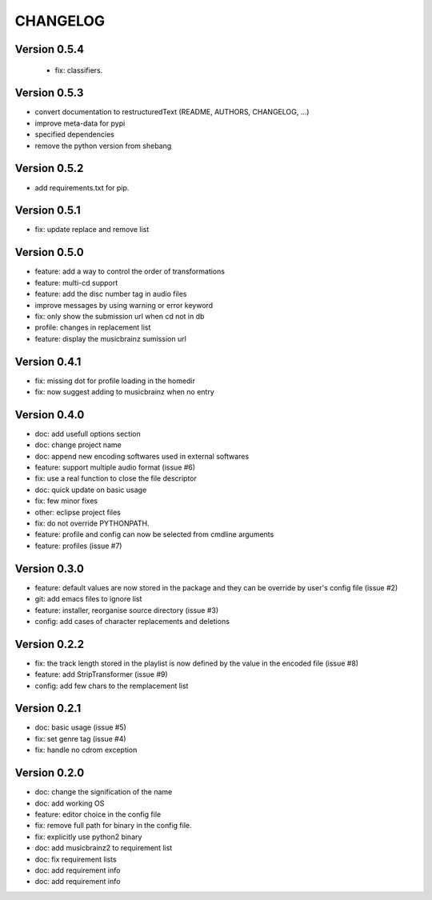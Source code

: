 =========
CHANGELOG
=========

Version 0.5.4
-------------

 - fix: classifiers.

Version 0.5.3
-------------

- convert documentation to restructuredText (README, AUTHORS, CHANGELOG, ...) 
- improve meta-data for pypi
- specified dependencies
- remove the python version from shebang

Version 0.5.2
-------------

- add requirements.txt for pip.

Version 0.5.1
-------------

- fix: update replace and remove list

Version 0.5.0
-------------

- feature: add a way to control the order of transformations
- feature: multi-cd support
- feature: add the disc number tag in audio files
- improve messages by using warning or error keyword
- fix: only show the submission url when cd not in db
- profile: changes in replacement list
- feature: display the musicbrainz sumission url

Version 0.4.1
-------------

- fix: missing dot for profile loading in the homedir
- fix: now suggest adding to musicbrainz when no entry

Version 0.4.0
-------------

- doc: add usefull options section
- doc: change project name
- doc: append new encoding softwares used in external softwares
- feature: support multiple audio format (issue #6)
- fix: use a real function to close the file descriptor
- doc: quick update on basic usage
- fix: few minor fixes
- other: eclipse project files
- fix: do not override PYTHONPATH.
- feature: profile and config can now be selected from cmdline arguments
- feature: profiles (issue #7)

Version 0.3.0
-------------

- feature: default values are now stored in the package and they can be override by user's config file (issue #2)
- git: add emacs files to ignore list
- feature: installer, reorganise source directory (issue #3)
- config: add cases of character replacements and deletions

Version 0.2.2
-------------

- fix: the track length stored in the playlist is now defined by the value in the encoded file (issue #8)
- feature: add StripTransformer (issue #9)
- config: add few chars to the remplacement list

Version 0.2.1
-------------

- doc: basic usage (issue #5)
- fix: set genre tag (issue #4)
- fix: handle no cdrom exception

Version 0.2.0
-------------
 
- doc: change the signification of the name
- doc: add working OS
- feature: editor choice in the config file
- fix: remove full path for binary in the config file.
- fix: explicitly use python2 binary
- doc: add musicbrainz2 to requirement list
- doc: fix requirement lists
- doc: add requirement info
- doc: add requirement info

